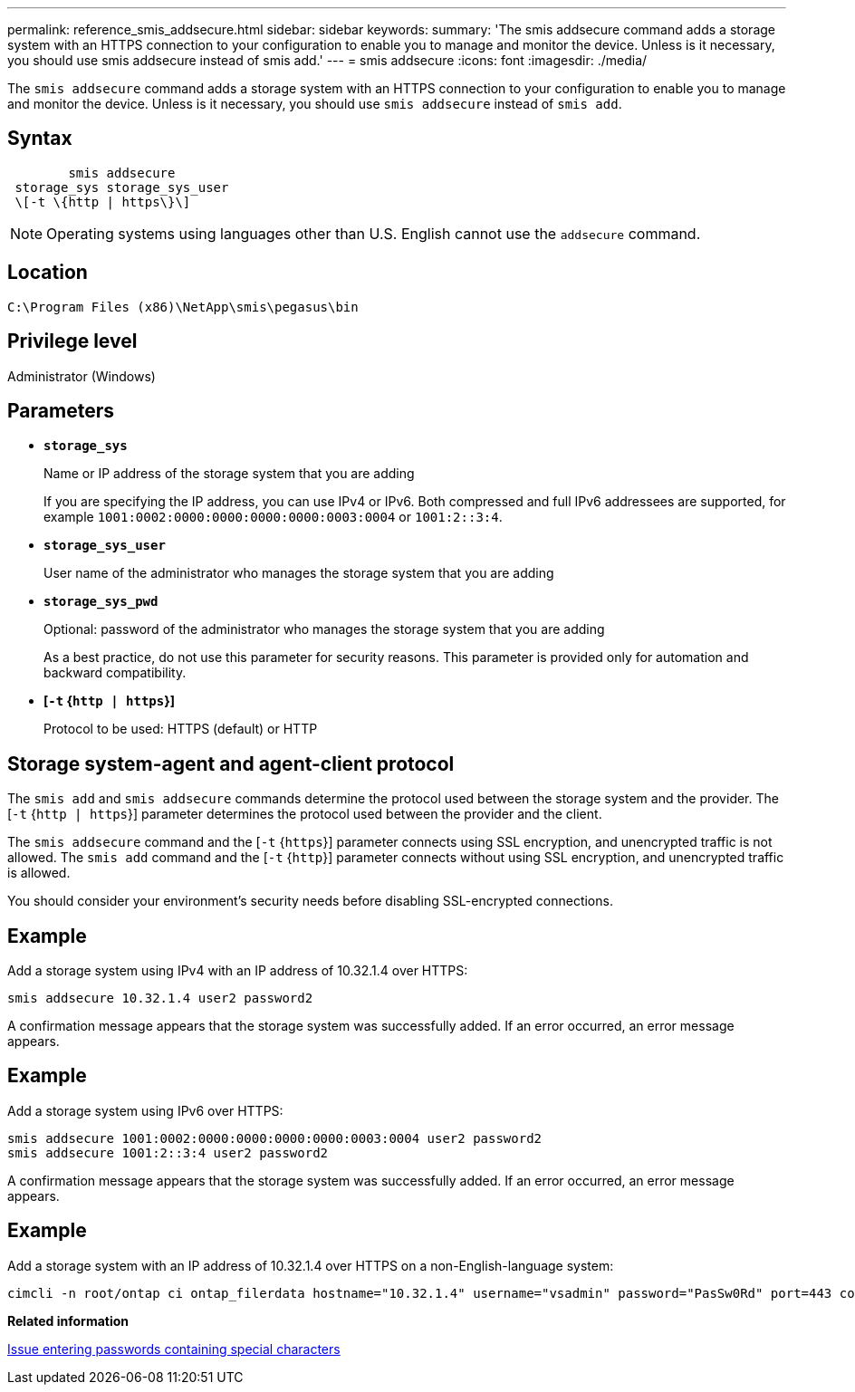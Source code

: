 ---
permalink: reference_smis_addsecure.html
sidebar: sidebar
keywords: 
summary: 'The smis addsecure command adds a storage system with an HTTPS connection to your configuration to enable you to manage and monitor the device. Unless is it necessary, you should use smis addsecure instead of smis add.'
---
= smis addsecure
:icons: font
:imagesdir: ./media/

[.lead]
The `smis addsecure` command adds a storage system with an HTTPS connection to your configuration to enable you to manage and monitor the device. Unless is it necessary, you should use `smis addsecure` instead of `smis add`.

== Syntax

----

        smis addsecure
 storage_sys storage_sys_user
 \[-t \{http | https\}\]
----

[NOTE]
====
Operating systems using languages other than U.S. English cannot use the `addsecure` command.
====

== Location

`C:\Program Files (x86)\NetApp\smis\pegasus\bin`

== Privilege level

Administrator (Windows)

== Parameters

* *`storage_sys`*
+
Name or IP address of the storage system that you are adding
+
If you are specifying the IP address, you can use IPv4 or IPv6. Both compressed and full IPv6 addressees are supported, for example `1001:0002:0000:0000:0000:0000:0003:0004` or `1001:2::3:4`.

* *`storage_sys_user`*
+
User name of the administrator who manages the storage system that you are adding

* *`storage_sys_pwd`*
+
Optional: password of the administrator who manages the storage system that you are adding
+
As a best practice, do not use this parameter for security reasons. This parameter is provided only for automation and backward compatibility.

* *[`-t` {`http | https`}]*
+
Protocol to be used: HTTPS (default) or HTTP

== Storage system-agent and agent-client protocol

The `smis add` and `smis addsecure` commands determine the protocol used between the storage system and the provider. The [`-t` {`http | https`}] parameter determines the protocol used between the provider and the client.

The `smis addsecure` command and the [`-t` {`https`}] parameter connects using SSL encryption, and unencrypted traffic is not allowed. The `smis add` command and the [`-t` {`http`}] parameter connects without using SSL encryption, and unencrypted traffic is allowed.

You should consider your environment's security needs before disabling SSL-encrypted connections.

== Example

Add a storage system using IPv4 with an IP address of 10.32.1.4 over HTTPS:

----
smis addsecure 10.32.1.4 user2 password2
----

A confirmation message appears that the storage system was successfully added. If an error occurred, an error message appears.

== Example

Add a storage system using IPv6 over HTTPS:

----
smis addsecure 1001:0002:0000:0000:0000:0000:0003:0004 user2 password2
smis addsecure 1001:2::3:4 user2 password2
----

A confirmation message appears that the storage system was successfully added. If an error occurred, an error message appears.

== Example

Add a storage system with an IP address of 10.32.1.4 over HTTPS on a non-English-language system:

----
cimcli -n root/ontap ci ontap_filerdata hostname="10.32.1.4" username="vsadmin" password="PasSw0Rd" port=443 comMechanism="HTTPS" --timeout 180
----

*Related information*

xref:reference_entering_passwords_containing_special_characters.adoc[Issue entering passwords containing special characters]
